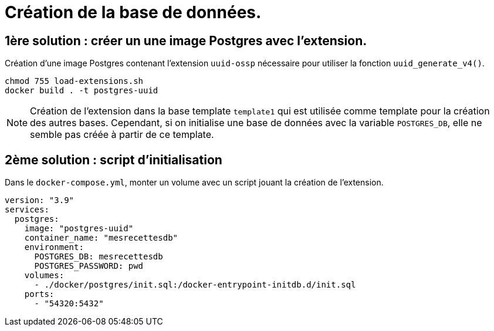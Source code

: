 = Création de la base de données.

== 1ère solution : créer un une image Postgres avec l'extension.

Création d'une image Postgres contenant l'extension `uuid-ossp` nécessaire pour utiliser la fonction `uuid_generate_v4()`.

[source,bash]
----
chmod 755 load-extensions.sh
docker build . -t postgres-uuid
----

NOTE: Création de l'extension dans la base template `template1` qui est utilisée comme template pour la création des autres bases.
Cependant, si on initialise une base de données avec la variable `POSTGRES_DB`, elle ne semble pas créée à partir de ce template.

== 2ème solution : script d'initialisation

Dans le `docker-compose.yml`, monter un volume avec un script jouant la création de l'extension.

[source,yaml]
----
version: "3.9"
services:
  postgres:
    image: "postgres-uuid"
    container_name: "mesrecettesdb"
    environment:
      POSTGRES_DB: mesrecettesdb
      POSTGRES_PASSWORD: pwd
    volumes:
      - ./docker/postgres/init.sql:/docker-entrypoint-initdb.d/init.sql
    ports:
      - "54320:5432"
----
